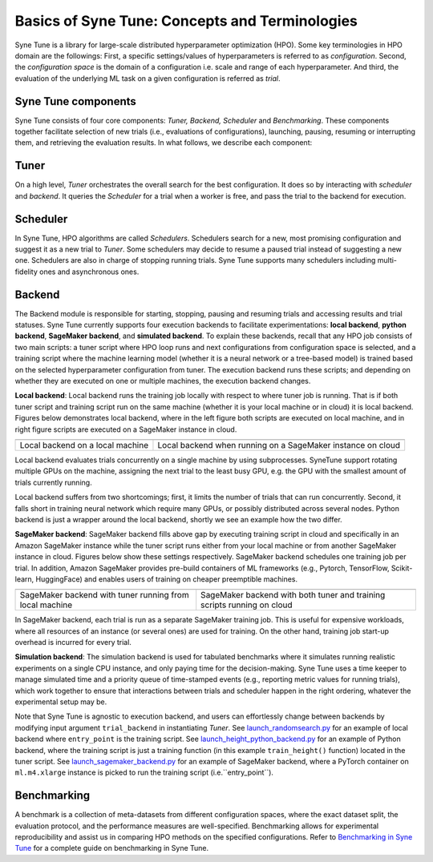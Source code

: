 Basics of Syne Tune: Concepts and Terminologies
======================

Syne Tune is a library for large-scale distributed hyperparameter optimization (HPO). Some key terminologies in HPO domain are the followings:
First, a specific settings/values of hyperparameters is referred to as *configuration*.
Second, the *configuration space* is the domain of a configuration i.e. scale and range of each hyperparameter.
And third, the evaluation of the underlying ML task on a given configuration is referred as *trial*.


Syne Tune components
--------------------
Syne Tune consists of four core components: *Tuner,  Backend, Scheduler* and *Benchmarking*.
These components together facilitate selection of new trials (i.e., evaluations of configurations), launching, pausing, resuming or interrupting
them, and retrieving the evaluation results. In what follows, we describe each component:


Tuner
-----
On a high level, *Tuner* orchestrates the overall search for the best configuration. It does so by interacting with *scheduler* and *backend*.
It queries the *Scheduler* for a trial when a worker is free, and pass the trial to the backend
for execution.  

Scheduler
---------
In Syne Tune, HPO algorithms are called *Schedulers*.
Schedulers search for a new, most promising configuration and suggest it as a new trial to *Tuner*.
Some schedulers may decide to resume a paused trial instead of suggesting a new one.
Schedulers are also in charge of stopping running trials. Syne Tune supports many schedulers including multi-fidelity ones and asynchronous ones.

Backend
-------
The Backend module is responsible for starting, stopping, pausing and resuming trials and accessing
results and trial statuses. Syne Tune currently supports four execution backends to facilitate experimentations: **local backend**, **python backend**, **SageMaker backend**, and **simulated backend**.
To explain these backends, recall that any HPO job consists of two main scripts: a tuner script where HPO loop runs and next configurations from configuration space is selected, and a training script where the machine learning model (whether it is a neural network or a tree-based model) is trained based on the selected hyperparameter configuration from tuner.
The execution backend runs these scripts; and depending on whether they are executed on one or multiple machines, the execution backend changes.  

**Local backend**: Local backend runs the training job locally with respect to where tuner job is running. That is if both tuner script and training script run on the same machine (whether it is your local machine or in cloud) it is local backend.
Figures below demonstrates local backend, where in the left figure both scripts are executed on local machine,
and in right figure scripts are executed on a SageMaker instance in cloud.


.. |image1| image:: img/local1.png
            :width: 200
.. |image2| image:: img/local2.png
            :width: 530
+----------------------------------------------------------+-------------------------------------------------------------+
| |image1|                                                 | |image2|                                                    |
+==========================================================+=============================================================+
| Local backend on a local machine                         | Local backend when running on a SageMaker instance on cloud |
+----------------------------------------------------------+-------------------------------------------------------------+


Local backend evaluates trials concurrently on a single machine by using subprocesses.
SyneTune support rotating multiple GPUs on the machine, assigning the next trial to the least
busy GPU, e.g. the GPU with the smallest amount of trials currently running. 

Local backend suffers from two shortcomings; first, it limits the number of trials that can run concurrently.
Second, it falls short in training neural network which require many GPUs, or possibly distributed across several nodes.
Python backend is just a wrapper around the local backend, shortly we see an example how the two differ. 

**SageMaker backend**: SageMaker backend fills above gap by executing training script in cloud and specifically in an Amazon SageMaker instance while the tuner script runs either from your local machine or from another SageMaker instance in cloud.
Figures below show these settings respectively.
SageMaker backend schedules one training job per trial. 
In addition, Amazon SageMaker provides pre-build containers of ML frameworks
(e.g., Pytorch, TensorFlow, Scikit-learn, HuggingFace) and enables users of training on cheaper preemptible machines.


.. |image3| image:: img/sm_backend1.png
            :width: 500
.. |image4| image:: img/sm_backend2.png
            :width: 700
+----------------------------------------------------------+-------------------------------------------------------------------------+
|  |image3|                                                | |image4|                                                                |
+==========================================================+=========================================================================+
| SageMaker backend with tuner running from local machine  | SageMaker backend with both tuner and training scripts running on cloud |
+----------------------------------------------------------+-------------------------------------------------------------------------+



In SageMaker backend, each trial is run as a separate SageMaker training job. This is useful for expensive workloads,
where all resources of an instance (or several ones) are used for training. On the other hand, training job start-up overhead is incurred for every trial.


**Simulation backend**: The simulation backend is used for tabulated benchmarks where it simulates running
realistic experiments on a single CPU instance, and only paying time for the decision-making.
Syne Tune uses a time keeper to manage simulated time and a priority
queue of time-stamped events (e.g., reporting metric values for running trials), which work together
to ensure that interactions between trials and scheduler happen in the right ordering, whatever the
experimental setup may be.


Note that Syne Tune is agnostic to execution backend,
and users can effortlessly change between backends by modifying input argument ``trial_backend`` in instantiating `Tuner`.
See `launch_randomsearch.py <scripts/launch_randomsearch.py>`__
for an example of local backend where ``entry_point`` is the training script.
See `launch_height_python_backend.py <scripts/launch_height_python_backend.py>`__
for an example of Python backend, where the training script is
just a training function (in this example ``train_height()`` function) located in the tuner script.
See `launch_sagemaker_backend.py <scripts/launch_sagemaker_backend.py>`__ for an example of SageMaker backend, where
a PyTorch container on ``ml.m4.xlarge`` instance is picked to run the training script (i.e.``entry_point``).

Benchmarking
------------
A benchmark is a collection of meta-datasets from different configuration spaces, where the exact
dataset split, the evaluation protocol, and the performance measures are well-specified.
Benchmarking allows for experimental reproducibility and assist us in comparing HPO methods on the specified configurations.
Refer to `Benchmarking in Syne Tune <../tutorials/benchmarking>`__ for a complete guide on benchmarking in Syne Tune.

